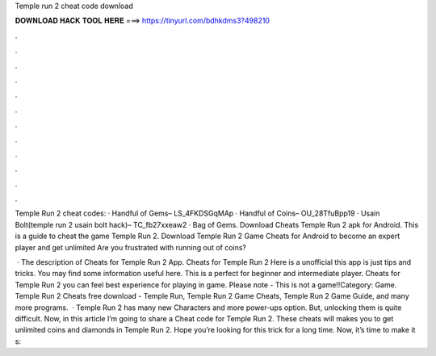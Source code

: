 Temple run 2 cheat code download



𝐃𝐎𝐖𝐍𝐋𝐎𝐀𝐃 𝐇𝐀𝐂𝐊 𝐓𝐎𝐎𝐋 𝐇𝐄𝐑𝐄 ===> https://tinyurl.com/bdhkdms3?498210



.



.



.



.



.



.



.



.



.



.



.



.

Temple Run 2 cheat codes: · Handful of Gems– LS_4FKDSGqMAp · Handful of Coins– OU_28TfuBpp19 · Usain Bolt(temple run 2 usain bolt hack)– TC_fb27xxeaw2 · Bag of Gems. Download Cheats Temple Run 2 apk for Android. This is a guide to cheat the game Temple Run 2. Download Temple Run 2 Game Cheats for Android to become an expert player and get unlimited Are you frustrated with running out of coins?

 · The description of Cheats for Temple Run 2 App. Cheats for Temple Run 2 Here is a unofficial this app is just tips and tricks. You may find some information useful here. This is a perfect for beginner and intermediate player. Cheats for Temple Run 2 you can feel best experience for playing in game. Please note - This is not a game!!Category: Game. Temple Run 2 Cheats free download - Temple Run, Temple Run 2 Game Cheats, Temple Run 2 Game Guide, and many more programs.  · Temple Run 2 has many new Characters and more power-ups option. But, unlocking them is quite difficult. Now, in this article I’m going to share a Cheat code for Temple Run 2. These cheats will makes you to get unlimited coins and diamonds in Temple Run 2. Hope you’re looking for this trick for a long time. Now, it’s time to make it s: 
